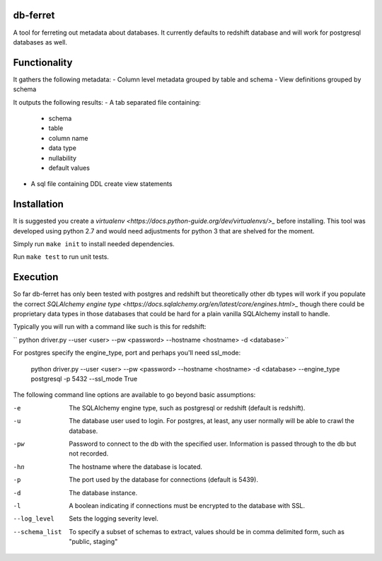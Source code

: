 db-ferret
=========
A tool for ferreting out metadata about databases. It currently defaults to redshift database and will work for postgresql databases as well.


Functionality
=============
It gathers the following metadata:
- Column level metadata grouped by table and schema
- View definitions grouped by schema

It outputs the following results:
- A tab separated file containing:
  - schema
  - table
  - column name
  - data type
  - nullability
  - default values
- A sql file containing DDL create view statements


Installation
============
It is suggested you create a `virtualenv <https://docs.python-guide.org/dev/virtualenvs/>_` before installing. This tool was developed using python 2.7 and would need adjustments for python 3 that are shelved for the moment.

Simply run ``make init`` to install needed dependencies.

Run ``make test`` to run unit tests.


Execution
=========
So far db-ferret has only been tested with postgres and redshift but theoretically other db types will work if you populate the correct `SQLAlchemy engine type <https://docs.sqlalchemy.org/en/latest/core/engines.html>_` though there could be proprietary data types in those databases that could be hard for a plain vanilla SQLAlchemy install to handle.


Typically you will run with a command like such is this for redshift:

`` python driver.py --user <user> --pw <password> --hostname <hostname> -d <database>``

For postgres specify the engine_type, port and perhaps you'll need ssl_mode:

    python driver.py --user <user> --pw <password> --hostname <hostname> -d <database> --engine_type postgresql -p 5432 --ssl_mode True


The following command line options are available to go beyond basic assumptions:

-e             The SQLAlchemy engine type, such as postgresql or redshift (default is redshift).
-u             The database user used to login. For postgres, at least, any user normally will be able to crawl the database.
-pw            Password to connect to the db with the specified user. Information is passed through to the db but not recorded.
-hn            The hostname where the database is located.
-p             The port used by the database for connections (default is 5439).
-d             The database instance.
-l             A boolean indicating if connections must be encrypted to the database with SSL.
--log_level    Sets the logging severity level.
--schema_list  To specify a subset of schemas to extract, values should be in comma delimited form, such as "public, staging"

